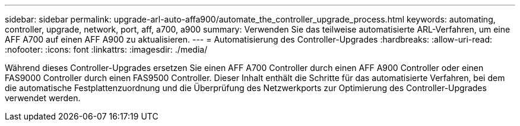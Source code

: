 ---
sidebar: sidebar 
permalink: upgrade-arl-auto-affa900/automate_the_controller_upgrade_process.html 
keywords: automating, controller, upgrade, network, port, aff, a700, a900 
summary: Verwenden Sie das teilweise automatisierte ARL-Verfahren, um eine AFF A700 auf einen AFF A900 zu aktualisieren. 
---
= Automatisierung des Controller-Upgrades
:hardbreaks:
:allow-uri-read: 
:nofooter: 
:icons: font
:linkattrs: 
:imagesdir: ./media/


[role="lead"]
Während dieses Controller-Upgrades ersetzen Sie einen AFF A700 Controller durch einen AFF A900 Controller oder einen FAS9000 Controller durch einen FAS9500 Controller. Dieser Inhalt enthält die Schritte für das automatisierte Verfahren, bei dem die automatische Festplattenzuordnung und die Überprüfung des Netzwerkports zur Optimierung des Controller-Upgrades verwendet werden.
